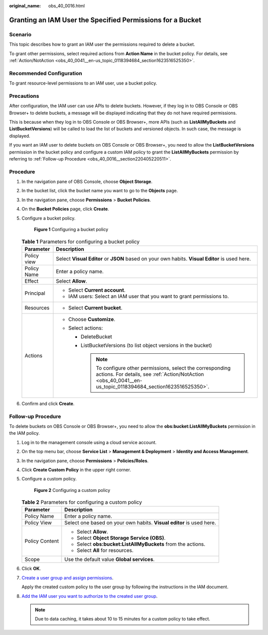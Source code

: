 :original_name: obs_40_0016.html

.. _obs_40_0016:

Granting an IAM User the Specified Permissions for a Bucket
===========================================================

Scenario
--------

This topic describes how to grant an IAM user the permissions required to delete a bucket.

To grant other permissions, select required actions from **Action Name** in the bucket policy. For details, see :ref:`Action/NotAction <obs_40_0041__en-us_topic_0118394684_section1623516525350>`.

Recommended Configuration
-------------------------

To grant resource-level permissions to an IAM user, use a bucket policy.

Precautions
-----------

After configuration, the IAM user can use APIs to delete buckets. However, if they log in to OBS Console or OBS Browser+ to delete buckets, a message will be displayed indicating that they do not have required permissions.

This is because when they log in to OBS Console or OBS Browser+, more APIs (such as **ListAllMyBuckets** and **ListBucketVersions**) will be called to load the list of buckets and versioned objects. In such case, the message is displayed.

If you want an IAM user to delete buckets on OBS Console or OBS Browser+, you need to allow the **ListBucketVersions** permission in the bucket policy and configure a custom IAM policy to grant the **ListAllMyBuckets** permission by referring to :ref:`Follow-up Procedure <obs_40_0016__section220405220511>`.

Procedure
---------

#. In the navigation pane of OBS Console, choose **Object Storage**.

#. In the bucket list, click the bucket name you want to go to the **Objects** page.

#. In the navigation pane, choose **Permissions** > **Bucket Policies**.

#. On the **Bucket Policies** page, click **Create**.

#. Configure a bucket policy.


   .. figure:: /_static/images/en-us_image_0000002139934518.png
      :alt: **Figure 1** Configuring a bucket policy

      **Figure 1** Configuring a bucket policy

   .. table:: **Table 1** Parameters for configuring a bucket policy

      +-----------------------------------+---------------------------------------------------------------------------------------------------------------------------------------------------------------------------------+
      | Parameter                         | Description                                                                                                                                                                     |
      +===================================+=================================================================================================================================================================================+
      | Policy view                       | Select **Visual Editor** or **JSON** based on your own habits. **Visual Editor** is used here.                                                                                  |
      +-----------------------------------+---------------------------------------------------------------------------------------------------------------------------------------------------------------------------------+
      | Policy Name                       | Enter a policy name.                                                                                                                                                            |
      +-----------------------------------+---------------------------------------------------------------------------------------------------------------------------------------------------------------------------------+
      | Effect                            | Select **Allow**.                                                                                                                                                               |
      +-----------------------------------+---------------------------------------------------------------------------------------------------------------------------------------------------------------------------------+
      | Principal                         | -  Select **Current account**.                                                                                                                                                  |
      |                                   | -  IAM users: Select an IAM user that you want to grant permissions to.                                                                                                         |
      +-----------------------------------+---------------------------------------------------------------------------------------------------------------------------------------------------------------------------------+
      | Resources                         | -  Select **Current bucket**.                                                                                                                                                   |
      +-----------------------------------+---------------------------------------------------------------------------------------------------------------------------------------------------------------------------------+
      | Actions                           | -  Choose **Customize**.                                                                                                                                                        |
      |                                   | -  Select actions:                                                                                                                                                              |
      |                                   |                                                                                                                                                                                 |
      |                                   |    -  DeleteBucket                                                                                                                                                              |
      |                                   |    -  ListBucketVersions (to list object versions in the bucket)                                                                                                                |
      |                                   |                                                                                                                                                                                 |
      |                                   |       .. note::                                                                                                                                                                 |
      |                                   |                                                                                                                                                                                 |
      |                                   |          To configure other permissions, select the corresponding actions. For details, see :ref:`Action/NotAction <obs_40_0041__en-us_topic_0118394684_section1623516525350>`. |
      +-----------------------------------+---------------------------------------------------------------------------------------------------------------------------------------------------------------------------------+

#. Confirm and click **Create**.

.. _obs_40_0016__section220405220511:

Follow-up Procedure
-------------------

To delete buckets on OBS Console or OBS Browser+, you need to allow the **obs:bucket:ListAllMyBuckets** permission in the IAM policy.

#. Log in to the management console using a cloud service account.

#. On the top menu bar, choose **Service List** > **Management & Deployment** > **Identity and Access Management**.

#. In the navigation pane, choose **Permissions** > **Policies/Roles**.

#. Click **Create Custom Policy** in the upper right corner.

#. Configure a custom policy.


   .. figure:: /_static/images/en-us_image_0000001385362028.png
      :alt: **Figure 2** Configuring a custom policy

      **Figure 2** Configuring a custom policy

   .. table:: **Table 2** Parameters for configuring a custom policy

      +-----------------------------------+----------------------------------------------------------------------+
      | Parameter                         | Description                                                          |
      +===================================+======================================================================+
      | Policy Name                       | Enter a policy name.                                                 |
      +-----------------------------------+----------------------------------------------------------------------+
      | Policy View                       | Select one based on your own habits. **Visual editor** is used here. |
      +-----------------------------------+----------------------------------------------------------------------+
      | Policy Content                    | -  Select **Allow**.                                                 |
      |                                   | -  Select **Object Storage Service (OBS)**.                          |
      |                                   | -  Select **obs:bucket:ListAllMyBuckets** from the actions.          |
      |                                   | -  Select **All** for resources.                                     |
      +-----------------------------------+----------------------------------------------------------------------+
      | Scope                             | Use the default value **Global services**.                           |
      +-----------------------------------+----------------------------------------------------------------------+

#. Click **OK**.

#. `Create a user group and assign permissions <https://docs.otc.t-systems.com/en-us/usermanual/iam/iam_01_0030.html>`__.

   Apply the created custom policy to the user group by following the instructions in the IAM document.

#. `Add the IAM user you want to authorize to the created user group <https://docs.otc.t-systems.com/en-us/usermanual/iam/iam_01_0031.html>`__.

   .. note::

      Due to data caching, it takes about 10 to 15 minutes for a custom policy to take effect.
